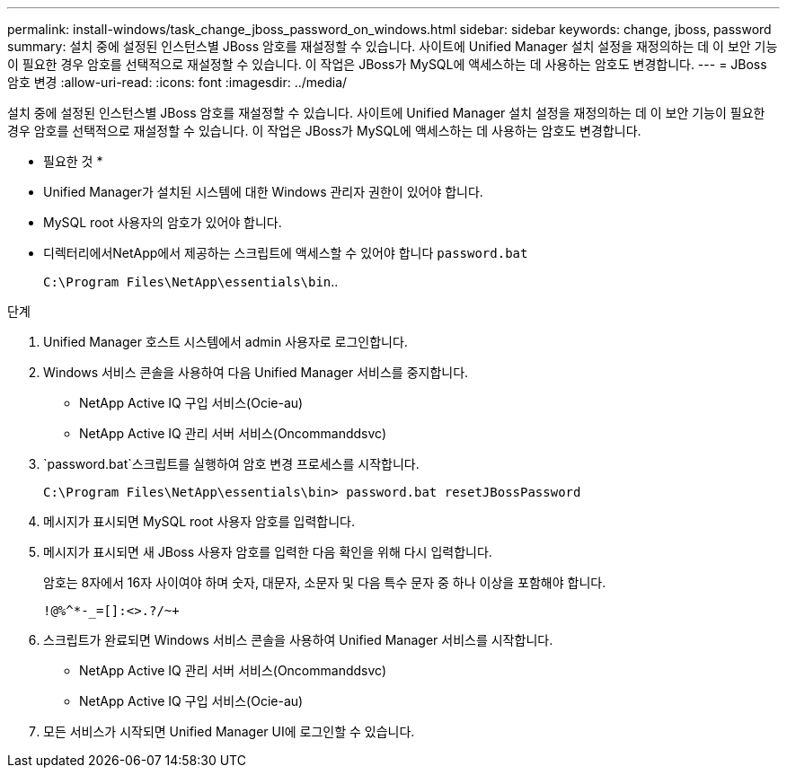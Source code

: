 ---
permalink: install-windows/task_change_jboss_password_on_windows.html 
sidebar: sidebar 
keywords: change, jboss, password 
summary: 설치 중에 설정된 인스턴스별 JBoss 암호를 재설정할 수 있습니다. 사이트에 Unified Manager 설치 설정을 재정의하는 데 이 보안 기능이 필요한 경우 암호를 선택적으로 재설정할 수 있습니다. 이 작업은 JBoss가 MySQL에 액세스하는 데 사용하는 암호도 변경합니다. 
---
= JBoss 암호 변경
:allow-uri-read: 
:icons: font
:imagesdir: ../media/


[role="lead"]
설치 중에 설정된 인스턴스별 JBoss 암호를 재설정할 수 있습니다. 사이트에 Unified Manager 설치 설정을 재정의하는 데 이 보안 기능이 필요한 경우 암호를 선택적으로 재설정할 수 있습니다. 이 작업은 JBoss가 MySQL에 액세스하는 데 사용하는 암호도 변경합니다.

* 필요한 것 *

* Unified Manager가 설치된 시스템에 대한 Windows 관리자 권한이 있어야 합니다.
* MySQL root 사용자의 암호가 있어야 합니다.
* 디렉터리에서NetApp에서 제공하는 스크립트에 액세스할 수 있어야 합니다 `password.bat`
+
`C:\Program Files\NetApp\essentials\bin`..



.단계
. Unified Manager 호스트 시스템에서 admin 사용자로 로그인합니다.
. Windows 서비스 콘솔을 사용하여 다음 Unified Manager 서비스를 중지합니다.
+
** NetApp Active IQ 구입 서비스(Ocie-au)
** NetApp Active IQ 관리 서버 서비스(Oncommanddsvc)


.  `password.bat`스크립트를 실행하여 암호 변경 프로세스를 시작합니다.
+
`C:\Program Files\NetApp\essentials\bin> password.bat resetJBossPassword`

. 메시지가 표시되면 MySQL root 사용자 암호를 입력합니다.
. 메시지가 표시되면 새 JBoss 사용자 암호를 입력한 다음 확인을 위해 다시 입력합니다.
+
암호는 8자에서 16자 사이여야 하며 숫자, 대문자, 소문자 및 다음 특수 문자 중 하나 이상을 포함해야 합니다.

+
`+!@%^*-_+=[]:<>.?/~+`

. 스크립트가 완료되면 Windows 서비스 콘솔을 사용하여 Unified Manager 서비스를 시작합니다.
+
** NetApp Active IQ 관리 서버 서비스(Oncommanddsvc)
** NetApp Active IQ 구입 서비스(Ocie-au)


. 모든 서비스가 시작되면 Unified Manager UI에 로그인할 수 있습니다.

